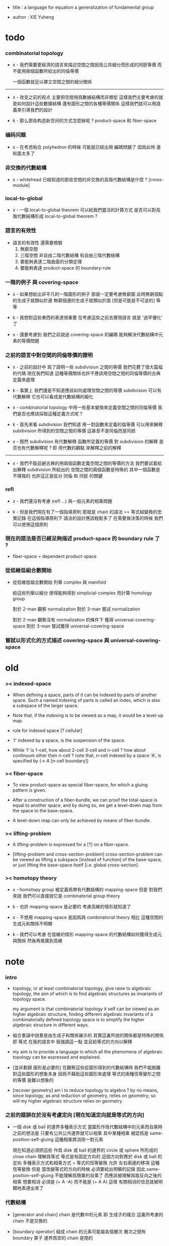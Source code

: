 - title :
  a language for equation
  a generalization of fundamental group

- author :
  XIE Yuheng

* todo

*** combinatorial topology

    - x -
      我們需要更經濟的語言來描述空間之間因爲公共細分而形成的同胚等價
      而不能用兩個函數所給出的同倫等價

      一個函數就足以建立空間之間的細分關係

    ------

    - x -
      改变之前的观点
      主要把空間視爲數據結構而非類型
      這樣我們主要考慮的就是如何設計這些數據結構
      還有圖形之間的各種等價關係
      這樣我們就可以用語義來引導我們的設計

    - k -
      那么那些构造新空间的方式怎麼辦呢 ?
      product-space 和 fiber-space

*** 编码问题

    - x -
      在考虑粘合 polyhedron 的時候
      可能就已經出現 編碼問題了
      因爲此時 邊和面太多了

*** 非交換的代數結構

    - x -
      whitehead 已經知道的那些空間的非交換的高階代數結構是什麼 ?
      [cross-module]

*** local-to-global

    - x -
      一個 local-to-global theorem 可以給我們靈活的計算方式
      是否可以對高階代數結構形成 local-to-global theorem ?

*** 語言的有效性

    - 語言的有效性 還需要檢驗
      1. 無窮空間
      2. 三階空間
         非自由二階代數結構
         和自由三階代數結構
      3. 要能夠表達二階曲面的分類定理
      4. 要能夠表達 product-space 的 boundary-rule

*** 一階的例子 與 covering-space

    - x -
      如果想給出非平凡的一階圖形的例子
      那就一定要考慮無窮圖
      此時無窮個點的生成子就類似於邊
      無窮個邊的生成子就類似於面 [但是可能是不可逆的]
      等等

    - k -
      我想對這些東西的表達很重要
      在考慮這些之前去實現語言
      就是 '過早優化' 了

    - x -
      還要考慮到 我們之前說過
      covering-space 的編碼 能夠解決代數結構中元素的等價問題

*** 之前的語言中對空間的同倫等價的證明

    - x -
      之前的設計中
      爲了證明一些 subdivision 之間的等價
      我們花費了很大篇幅的代碼
      現在我們知道
      這種等價關係也許不應該用空間之間的同倫等價的古典定義來處理

    - k -
      事實上 我們還是不知道應該如何處理空間之間的等價
      subdivision 可以有代數解釋
      它也可以看成是代數結構的細化

    - x -
      combinatorial topology 中用一些基本變換來定義空間之間的同倫等價
      我們是否也應該採取這種定義方式呢 ?

    - k -
      首先來看 subdivision
      我們知道
      用一對函數來定義的倫等價
      可以用來解釋 subdivision 所得到的空間之間的等價
      這甚至不是同倫而是同胚

    - x -
      既然 subdivision 有代數解釋
      函數所定義的等價 對 subdivision 的解釋
      是否也有代數解釋呢 ?
      即 用代數的觀點 來解釋之前的解釋

    ------

    - x -
      我們不能迴避古典的用兩個函數定義空間之間的等價的方法
      我們要試着給出解釋
      subdivision 所給出的 空間之間的兩個函數是特殊的
      其中一個函數是不降階的
      也許這正是區分 同倫 和 同胚 的關鍵

*** refl

    - x -
      我們還沒有考慮 (refl ...) 與一般元素的相乘問題

    - k -
      但是我們現在有了一個指導原則
      那就是 chain 的語法 == 等式組變換的忠實記錄
      在這個指導原則下
      語法的設計應該輕鬆多了
      在需要做決策的時候 我們可以使用這個原則

*** 現在的語法是否已經足夠描述 product-space 的 boundary rule 了 ?

    - fiber-space = dependent product-space

*** 從低維低組合數開始

    - 從低維低組合數開始
      列舉 complex 與 manifold

      給這些列舉以細分
      使得能夠得到 simplicial-complex 而計算 homology group

      對於 2-man 觀察 normalization
      對於 3-man 嘗試 normalization

      對於 2-man 觀察沒有 normalization 的條件下 獲得 universal-covering-space
      對於 3-man 嘗試獲得 universal-covering-space

*** 嘗試以形式化的方式描述 covering-space 與 universal-covering-space

* old

*** >< indexed-space

    - When defining a space, parts of it can be indexed
      by parts of another space.
      Such a named indexing of parts is called an index,
      which is also a subspace of the larger space.

    - Note that,
      if the indexing is to be viewed as a map,
      it would be a level-up map.

    - rule for indexed space [? cellular]

    - 'I' indexed by a space,
      is the suspension of the space.

    - While 'I' is 1-cell,
      how about 2-cell 3-cell and n-cell ?
      how about continuum other then n-cell ?
      note that, n-cell indexed by a space 'A',
      is specified by (-> A [n-cell boundary])

*** >< fiber-space

    - To view product-space as special fiber-space,
      for which a gluing pattern is given.

    - After a construction of a fiber-bundle,
      we can proof the total-space is equal to another space,
      and by doing so, we get a level-down map from the space to the base-space.

    - A level-down map can only be achieved by means of fiber-bundle.

*** >< lifting-problem

    - A lifting-problem is expressed for a [?] on a fiber-space.

    - [lifting-problem and cross-section-problem]
      cross-section-problem can be viewed as
      lifting a subspace [instead of function] of the base-space,
      or just lifting the base-space itself [i.e. global cross-section].

*** >< homotopy theory

    - x -
      homotopy group 被定義爲帶有代數結構的 mapping-space
      但是 對我們來說
      我們可以直接說它是 combinatorial group theory

    - k -
      也許 mapping-space 是必要的
      考慮高維的情形就知道了

    - x -
      不想用 mapping-space
      是因爲與 combinatorial theory 相比
      這種空間的生成元和關係不明顯

    - k -
      我們可以考慮 在低維的情形
      mapping-space 的代數結構如何獲得生成元與關係
      然後再推廣到高維

* note

*** intro

    - topology, or at least combinatorial topology,
      give raise to algebraic topology,
      the aim of which is to find
      algebraic structures as invariants of topology space.

      my argument is that combinatorial topology it self
      can be viewed as an higher algebraic structure,
      finding different algebraic invariants
      of a combinatorially defined topology space
      is to simplify the higher algebraic structure in different ways.

    - 組合羣論中說羣是由生成子和關係展示的
      其實這裏所說的關係都是特殊的關係 即 等式
      在我的語言中 我強調這一點
      並且給等式的方向以解釋

    - my aim is to provide a language in which
      all the phenomena of algebraic topology can be expressed and explained.

    - [並非劃歸 圖形是必要的]
      在觀察這些從圖形得到的代數結構時
      我們不能脫離對這些圖形的想象本身
      因爲不藉助這些圖形來處理
      等式的兩種恆等變形之間的等價
      是難以想象的

    - [recover geometry]
      am i to reduce topology to algebra ?
      by no means, since topology, as and reduction of geometry,
      relies on geometry;
      so will my higher algebraic structure relies on geometry.

*** 之前的錯誤在於沒有考慮定向 [現在知道定向就是等式的方向]

    - 一個 disk 或 ball 的邊界多種表示方式
      當圖形作爲代數結構中的元素而自乘時
      之前的想法是
      只要有公共公共邊界就可以相乘
      其中某種相乘 被認爲是 same-position-self-gluing
      這種相乘將消除一對元素

      現在知道必須把這些
      作爲 disk 或 ball 的邊界的 circle 或 sphere
      所形成的 close chain
      理解爲等式
      等式是有固定方向的
      這個方向對應於 disk 或 ball 的定向
      多種表示方式和相乘方式 = 等式的恆等變換
      允許 左右兩邊的移項 這種恆等變換
      但是 當改變等式的方向的時候 必須要給出明顯的記錄
      因此 same-position-self-gluing 不能理解爲簡單的自乘了
      而應該被理解爲取反向之後的相乘
      想要相消 必須是 (+ A -A) 而不能是 (+ A A)
      這樣 有關相消的信息就被明顯地表達出來了

*** 代數結構

    - [generator and chain]
      chain 是代數中的元素
      即 生成子的複合
      這裏所考慮的 chain 不是交換的

    - [boundary operator]
      組成 chain 的元素可能屬各個層次
      層次之間有 boundary 算子
      邊界爲空的 chain 是閉的

    - [adding generator as adding equation to free algebraic structure]
      disk 與 ball 是 chain 所形成的等式

    - [generator 的複合 就是 等式的融合]
      disk 與 ball 在 glue 下形成 二階或者三階 chain
      這種 glue 記錄了 一階或二階等式之間的融合 [或者形成等式組]

    - [語法難點]
      假設我們的語法是線性的
      - 一階代數中
        | 非閉合元素 | line segment | 有唯一的表達方式 |
        | 閉合元素   | circle       | 有很多表達方式   |
        | 等式       | circle       | 有很多表達方式   |
      - 二階代數中
        | 非閉合元素 | sphere with holes [disk = sphere with one hole] |
        | 閉合元素   | sphere                                          |
        | 等式       | sphere                                          |

    - [等式可以用來 rewrite chain]
      用一個等式去變換一個 chain
      利用等式來做 rewriting
      這種 rewriting 可以看成是函數的同倫
      因爲 空間 A 中的 chain 可以看成是某個空間 X 嵌入 A
      (: f (-> X A))

      如何區分 同倫變換 與 同痕變換 與 外在同痕變換

      如果這樣想
      我們就是在用高階代數中的元素[chain]來取代函數
      高階代數中的元素的性質 就反映了 空間 X 的性質
      二者之間應該有嚴格的對應

      有了函數之間的同倫等價
      那麼空間之間的同倫等價如何呢 ?
      [即 hauptvermutung 問題]

    - [同倫時維數變化的代數解釋]
      每個元素本身都蘊含着一個平凡的等式
      那就是 其與自身相等

*** 高階代數結構

    - x -
      不用過多地考慮古典的 hauptvermutung
      其實我們現在已經有了不錯的理解函數之間同倫的方式
      重要的是找到在我們的語言中解釋空間之間的等價的方式
      [其定義可能有別於 Hurewicz 的 homotopy-equivalence]
      我們要找在我們的語言中自然的等價關係
      然後看看這個等價關係在更古典的語言中的解釋

      函數空間 (-> A B) 就是 B 的具有特殊性質的 chain 的空間
      對於函數空間之間的等價
      我們也是不知道該如何定義的
      我們目前知道的只是
      元素之間的等價 和 函數之間的等價
      這二者都可以說是一階的等價

    - k -
      我想 對於空間之間的等價關係而言
      公共細分所定義的等價關係就已經夠了
      細分是有代數解釋的 [考慮 group 被細分爲 group]
      並且 把類型當作數據的時候
      細分也可以用函數來實現 [考慮二維流形的分類定理]

    - x -
      如果這樣說的話 我們其實是在用 hauptvermutung
      但是我們不知道古典意義上的 hauptvermutung 的意義是什麼
      我們不知道 爲什麼 hauptvermutung 是需要證明的
      低維時這個定理是如何被證明的 ?
      高維是這個定理爲什麼會被否定 ?
      四維時爲什麼還沒有結果 ?
      當證明 hauptvermutung 的時候 我們證明的是什麼 ?
      其構造性如何 ?
      - 既然在高維這個定理可以被否定
        那麼就是說 有另外一種定義空間之間的等價的方式
        並且在高維的時候
        這種定義 比 公共細分所做的定義 帶有的信息要多

    - k -
      但是我們也要明白
      如果採用這種方式的話
      我們就離開了同倫
      而回到了對同胚研究
      維數之間不能有變化了

    - x -
      首先 跨越維數的映射
      在我們的語言中本來就是不自然的
      其次 從等式的角度看 維數的變化也是可以解釋的
      因爲對等式的平凡的恆等變形也算是恆等變形

    - k -
      我們還需要考慮如何定義函數空間之間的等價關係

    - x -
      如果我能找到一個高階代數結構之間的等價關係
      使得它介於同倫與古典的同胚之間
      我就能證明高階同倫羣是不重要的了
      因爲同倫羣所帶有的信息
      就是同倫等價所需要的所有信息

    - k -
      首先我們已經有代數結構的細分了
      如果想要定義更強的等價
      就要允許更多的對代數結構的變換
      還有什麼可以允許的呢 ?

    - x -
      可能這種想法太刻意了
      不如想想能夠如何模仿 homology group
      來給我們的高階代數結構做去類型化與交換化
      我們可以試着找出同調羣無法區分的空間
      然後以新的方式弱化代數結構
      使得如此獲得的代數結構之間的同構問題可解
      並且能夠區分那些同調羣無法區分的空間

    - k -
      如果我們的理論與語言有效的話
      我們應該能自己構造出很多這種空間
      不用 knot 而用 polyhedron

*** 計數

    - x -
      語法和語義之間的關係在於
      多種語法可以描述同樣的數據

      [問題 1]
      當以一種語法描述出數據之後
      根據數據本身 可以生成出
      所有可能的描述這個數據的語法
      試着做一些窮舉
      然後看看有沒有正規形式

      [問題 2]
      如果要用有向圖來實現這些數據
      那麼如何判斷兩個數據是否相等呢 ?

    - k -
      我發現
      只要能想象出圖形
      就是能在程序語言中用數據結構實現它們
      因此 '語義' 一詞
      就機器實現而言
      也就人的想象而言

*** 等價

    - x -
      an equation is the boundary of a chain
      a chain is the record of the formation of an equation

      用等式進行 rewrite = chain 之間的同倫
      等式可能是 (refl ...) 經過移項得到的
      這樣
      這種等式稱作是非本質的 它們所給出的變換也稱作是非本質的

      一個 n+1 階 chain 是一個 n 階等式
      這個等式本身也可以給以移項變換

*** fiber

    - x -
      高於維數階的同倫羣
      也許只能被理解爲 fiber-space
      而不能被理解爲 chain group

*** function as chain group

    - x -
      此時 function 的同倫變換就按古典的定義
      (-> (* X I) Y)
      但是如何把它 與 chain 的同倫變換相容呢 ?
      後者是 用等式進行轉寫

*** 同倫類

    - x -
      mobius-band 與 cylinder 有相同的同倫類型
      但是 它們的二階代數結構不同

      mobius-band 的非平凡二階元素只有一個
      cylinder 的非平凡二階元素於整數對應

    - k -
      但是 我們如何定義代數結構之間的等價來形成空間的代數不變量呢 ?

    - x -
      對於上面兩個例子
      首先我們發現 相乘方式是固定的
      這就類似於古典的代數結構
      我們需要更多的例子

* 一維自由代數結構 / 1 dimensional free algebraic structure

  - 首先我們有很多點
    點之間有很多被標記以方向的邊 稱爲有向邊
    我們可以認爲這樣一個圖是一個代數結構 稱爲 free-groupoid
    有向邊爲生成子
    生成子相乘可以得到這個代數中的一般元素

    代數的元素之間有等式
    比如平凡的等式 (= a a)

    沿着一條有向邊走 過去又馬上走回來 就等同於留在原地
    這樣我們就得到了一個看似非平凡的等式 (= (+ a (- a)) (+))
    我們可以說這是一種消去
    當 (+ a (- a)) 出現時它們可以被消除

    但是我們發現 (= a a) 與 (= (+ a (- a)) (+)) 其實是同一個等式
    因爲經過移項 二者之間可以相互轉化
    這就是等式的恆等變形

    或者我們可以說
    對於代數中的每個元素
    我們都能形成平凡的等式
    #+begin_src scheme
    (: (refl a) (= a a))
    (: (refl (+ a b)) (= (+ a b) (+ a b)))
    #+end_src

    我們還可以利用移項來對這些等式進行恆等變形
    即 基本恆等變形
    #+begin_src scheme
    (: (refl a) (= a a))
    (: (+ (refl a) (=> a)) (= (+ a (- a)) (+)))
    (: (+ (refl a) (=< a)) (= (+ (- a) a) (+)))
    (: (+ (refl a) (>= a)) (= (+) (+ a (- a))))
    (: (+ (refl a) (<= a)) (= (+) (+ (- a) a)))
    #+end_src

    一般的規則如下
    #+begin_src scheme
    (: =< (-> [<::> = <::>] [(- <:) <::> = :>]))
    (: => (-> [<::> = <::>] [<::> (- :>) = <:]))
    (: <= (-> [<::> = <::>] [:> = (- <:) <::>]))
    (: >= (-> [<::> = <::>] [<: = <::> (- :>)]))

    (: =< (-> (= (+ <: :>)
                 (+ <: :>))
              (= (+ (- <:) <: :>)
                 (+ :>))))

    (: => (-> (= (+ <: :>)
                 (+ <: :>))
              (= (+ <: :> (- :>))
                 (+ <:))))

    (: <= (-> (= (+ <: :>)
                 (+ <: :>))
              (= (+ :>)
                 (+ (- <:)) <: :>)))

    (: >= (-> (= (+ <: :>)
                 (+ <: :>))
              (= (+ <:)
                 (+ <: :> (- :>)))))
    #+end_src

    我們可以說這些是同一個元素
    只不過我們用來表達這些元素的語言是線性的
    所以對同一個元素 產生了不同的表達方式
    當把形式語言實現爲程序語言的時候
    我們可以寫一些檢查器
    來幫助我們判斷 某些式子是否是同一個東西的不同表達方式

    等式可以用來轉寫代數結構中的元素
    平凡的等式 和 平凡的等式經過移項變形而得到的等式
    所形成的轉寫都是平凡的
    這些轉寫不用記錄 直接讓機器處理就好

    - 也就是說我們可以自由的消去相鄰的互逆的元素
      但是這是不應該被允許的
      因爲 消去互逆的項與否 整個 chain 的邊界就改變了
      而 chain 要能被看作是 對邊界之成爲當前這樣的邊界 的忠實記錄
      邊界就是等式組 chain 是對等式組的變換的記錄

    - 但是如果這些平凡的轉寫不能讓機器自動處理
      那麼表達移項的語法可能就非常複雜了

    - 之所以這樣說是因爲
      把移項理解爲了 先在等式兩邊同時乘以某個元素
      然後再消去相鄰的項
      (a b = c)
      (a b -b = c -b)
      (a = c -b)
      只要拋棄這種觀點就行了

    - 核心的想法是
      chain 的語法是對等式組變換的忠實記錄
      即 所有關於變化的信息 都要被明顯的語法表達出來

    說這個代數結構是 free-groupoid
    說其 'free' 就在於除了這些利用 'refl' 生成的平凡等式之外
    沒有別的等式了

* 一維非自由代數結構  / 1 dimensional non-free algebraic structure

  - 添加一些別的等式 free-groupoid 就變成了 groupoid
    首先我們發現 (= (+ b0 b1) (+ b1 b0))
    是不能由平凡等式經過基本恆等變形來得到的
    我們可以把這個等式添加到我們的代數結構中來
    #+begin_src scheme
    (: c0 (= (+ b0 b1) (+ b1 b0)))
    #+end_src

    添加的時候給以了名字
    每次想要使用這個等式的時候
    我們就用這個名字做記錄

    我們還可以再添加一個
    #+begin_src scheme
    (: c1 (= (+ b0 b1) (+ b1 b0)))
    #+end_src
    雖然二者作爲等式是相同的
    但是在用於轉寫時
    二者的性質可能不同
    比如 二者消耗的能量可能不是一個數量級的
    或者 二者消耗的能源類型不同
    或者 二者消耗的時間不是一個數量級的

    比如我們還可以引入
    #+begin_src scheme
    (: c (= b0 b0))
    #+end_src
    雖然它的作用效果是平凡的
    但是它與平凡的等式 (refl b0) 是不同的

    我們假設每個這樣的引入
    所引入的都是與之前等式不同的新等式

    我們可以想象 (+ b0 b1) 是某個分子結構
    我們發現了一種物質 c0 利用這個物質 和某種處理方式
    我們能把 (+ b0 b1) 變成 (+ b1 b0)
    之後我們又發現了 另一種類似的物質 c1 也有類似的效果
    等等

    這樣等式對元素所做的變化 就能被實體化
    動詞的名詞化 就是爲了記錄
    爲了能夠把動詞所代表的變化當作名詞一樣來處理
    反向的等式就是反物質
    等等

    這些等式也可以用來轉寫一階代數結構中的元素
    這些等式也可以進行移項這種恆等變形
    如果只在乎把 (+ b0 b1) 變爲 (+ b1 b0)
    那麼使用 c0 和 c1 那個都無所謂

    並且我們可以把兩個等式融合來得到新的等式
    我們要設計語法來記錄等式的融合
    並且 融合兩個等式之後再作用 與 相繼的作用兩個等式 必須是等價的

* 類比化學語言

  - 我們可以把上面的類比加以系統發展
    用以理解高階代數中的現象

    物質
    物質之間的轉化
    轉化是利用高階的物質完成的
    反物質
    等等

* 二階空間

  - 我們發現
    1. 等式有逆元素
    2. 兩個等式如果有相同的元素
       就可以利用元素代入來將兩個等式融合爲一個
       這種融合就像是代數結構中的乘法

    這樣我們就有了一個二階的代數結構 稱其爲 2-complex
    我們可以把一階時候的術語統一一下
    稱之前的 free-groupoid 爲 1-complex
    這樣 1-complex 之 'free' 就在於 其中沒有非平凡二階元素

    就像一階情形一樣
    首先我們要找到 基本恆等變形
    這些恆等變形 當然就是 (refl c0) 之類的平凡等式 經過移項獲得的
    我們需要設計語法來描述這些信息

* 選取例子以驗證語言的有效性

*** intro

    - 邊數很少的 polygon
      面數很少的 polyhedron
      的所有可能
      然後以它們爲基礎看各種算法作用於它們的效果

    - 用正多面體來形成簡單的例子
      對稱性越強的圖形
      編碼所用的信息就越少

    - 那麼這首先將引出一個計數問題
      通過計數我們可以估計問題的複雜性
      首先我們要確定
      有多少由 n-gon 或 n-hedron 構造 manifold 的方式

*** >< how to enumerate n-gon and n-hedron ?

    - ><

*** 2-complex formed by gluing the edges of one n-gon together

***** 2-gon

      #+begin_src scheme
      (type space
        (: a0 a1 (@ <>))
        (: b0 b1 (= a0 a1))
        (: c0 (= b0 b1)))

      (note glue b1 to b0)

      (type space (note S2)
        (: a0 a1 (@ <>))
        (: b0 (= a0 a1))
        (: c0 (= b0 b0)))

      (note glue a1 to a0)

      (type space (note pseudo-manifold)
        (: a0 (@ <>))
        (: b0 (= a0 a0))
        (: c0 (= b0 b0)))

      (note cut b0 to b0 and b1)

      (type space
        (: a0 (@ <>))
        (: b0 b1 (= a0 a0))
        (: c0 (= b0 b1)))

      (note glue b1 to (- b0))

      (type space (note projective space)
        (: a0 (@ <>))
        (: b0 (= a0 a0))
        (: c0 (= b0 (- b0))))
      #+end_src

***** cut 和 glue

      - x -
        施行上面這個 cut 和 glue 操作的條件是什麼 ?
        雖然這些操作是不同胚的
        但是也應該把它們加到語言中來

      - k -
        在窮舉 n-gon 所形成的 complex 的時候
        cut 與 glue 這兩個操作可以形成一個 complex 之間的有向圖

***** the neighborhood function

      #+begin_src scheme
      (define S2
        (type space
          (: a0 a1 (@ <>))
          (: b0 (= a0 a1))
          (: c0 (= b0 b0))))

      (topological-equivalent
       (neighborhood S2/a0)
       (type neighborhood-space
         (: b0 (@ <>))
         (: c0 (= b0 b0))))

      (define PS2
        (type space
          (: a0 (@ <>))
          (: b0 (= a0 a0))
          (: c0 (= b0 b0))))

      (topological-equivalent
       (neighborhood PS2/a0)
       (type neighborhood-space
         (: b0 (@ <>))
         (: (- b0) (@ <>))
         (: c0 (= b0 b0))
         (: (+ c0 (=< b0) (>= b0)) (= (- b0) (- b0)))))
      #+end_src

***** >< 4-gon

      #+begin_src scheme

      #+end_src

*** 3-complex formed by gluing the faces of one n-hedron together

***** ><

      #+begin_src scheme
      (type space
        ()
        )
      #+end_src

* 二維空間的例子

*** mobius-band

    #+begin_src scheme
    (define mobius-band
      (type space
        (: a0 a1 (@ <>))
        (: b0 (= a0 a1))
        (: b1 (= a1 a0))
        (: b2 (= a0 a1))
        (: c0 (= (+ b0 b1) (+ b2 (- b0))))))

    (: c0                   (= (+ b0 b1) (+ b2 (- b0))))
    (: (+ c0 (=< b2))       (= (+ (- b2) b0 b1) (- b0)))
    (: (- c0)               (= (+ b2 (- b0)) (+ b0 b1)))
    (: (+ (- c0) (<= b2))   (= (- b0) (+ (- b2) b0 b1)))

    (: (+ c0 (=< b2)
          (- c0) (<= b2))
       (= (+ (- b2) b0 b1) (+ (- b2) b0 b1)))

    (: (refl c0)
       (= c0
          c0))

    (: [(refl c0) (=> c0)]
       (= (+ c0 (=< b2)
             (- c0) (<= b2))
          (+)))
    #+end_src

*** cylinder

    #+begin_src scheme
    (define cylinder
      (type space
        (: a0 a1 (@ <>))
        (: b0 (= a0 a1))
        (: b1 (= a1 a1))
        (: b2 (= a0 a0))
        (: c0 (= (+ b0 b1) (+ b2 b0)))))

    (: c0                   (= (+ b0 b1) (+ b2 b0)))
    (: (+ c0 (=< b2))       (= (+ (- b2) b0 b1) b0))
    (: (+ c0 (>= b1))       (= b0 (+ b2 b0 (- b1))))

    (: (- c0)               (= (+ b2 b0) (+ b0 b1)))
    (: (+ (- c0) (<= b2))   (= b0 (+ (- b2) b0 b1)))

    (: (+ c0 (=< b2)
          (- c0) (<= b2))
       (= (+ (- b2) b0 b1)  (+ (- b2) b0 b1)))

    (: (+ c0 (=< b2)
          c0 (>= b1))
       (= (+ (- b2) b0 b1) (+ b2 b0 (- b1))))

    (define dehn-twist
      (lambda (-> cylinder cylinder)
        (-> a0 a0)
        (-> a1 a1)
        (-> b1 b1)
        (-> b2 b2)
        (-> b0 (+ b0 b1))
        (-> c0 (:> (= (+ b0 b1) (+ b2 b0)))
            (+ (+ c0 (=< b2) (=< b0) (:> (= (+ (- b0) (- b2) b0 b1) (+)))
                  (refl b1) (>= b1) (:> (= (+) (+ b1 (- b1)))))
               (:> (= (+ (- b0) (- b2) b0 b1)
                      (+ b1 (- b1))))
               (<= (- b0)) (<= (- b2)) (=> (- b1))
               (:> (= (+ b0 b1 b1) (+ b2 b0 b1)))))))

    (define dehn-twist
      (lambda (-> cylinder cylinder)
        (-> a0 a0)
        (-> a1 a1)
        (-> b1 b1)
        (-> b2 b2)
        (-> b0 (+ b0 b1))
        (-> c0 (+ (+ c0 (=< b2) (=< b0) (refl b1) (>= b1))
                  (<= (- b0)) (<= (- b2)) (=> (- b1))))))

    (note 可以發現這種嚴格的移項語法太複雜了
          對於代入以融合等式而言
          我們只需要指出
          (1 就那個元素代入)
          (2 就那個位置代入))

    (note 但是我們至少有了一種有效的底層語法
          也許這些高層的語法可以被實現爲二元函數
          [移項都是一元函數])

    (note 我們是否已經得到了最細的底層語法 ?)

    (note (+ c0 (refl b1)) 與 c0 是否是相等的 ?
          我想應該是不相等的
          因爲它們是 2 階 chain
          而沒有三階 等式能夠把其中的一個轉化爲另一個
          因爲這裏有的只是三階的非本質等式
          比如 (: (refl (refl b1)) (= (refl b1) (refl b1)))
          它是不能消去 (refl b1) 的
          假設有消去 (refl b1) 的等式 x
          那麼它的就是 (: x (= (refl b1) (+)))

          沒有等式來轉寫它們
          它們就不同倫等價)
    #+end_src

*** sphere

    #+begin_src scheme
    (define sphere
      (type space
        (: a0 a1 (@ <>))
        (: b0 (= a0 a1))
        (: c0 (= b0 b0))))

    (define sphere
      (type space
        (: a0 a1 a2 (@ <>))
        (: b0 (= a0 a1))
        (: b1 (= a1 a2))
        (: c0 (= (+ b0 b1) (+ b0 b1)))))
    #+end_src

*** solid-tetrahedron

    - the following description will break
      the beautiful symmetry of solid-tetrahedron,
      only by this way,
      can we express each symmetry by a homeomorphism
      from the solid-tetrahedron to itself.

    #+begin_src scheme
    (define solid-tetrahedron
      (type space
        (: a0 a1 a2 a3 (@ <>))
        (: b01 (= a0 a1))
        (: b02 (= a0 a2))
        (: b03 (= a0 a3))
        (: b12 (= a1 a2))
        (: b13 (= a1 a3))
        (: b23 (= a2 a3))
        (: c012 (= (+ b01 b12) b02))
        (: c123 (= (+ b12 b23) b13))
        (: c013 (= (+ b01 b13) b03))
        (: c023 (= (+ b02 b23) b03))
        (: d1234
           (= (+ (- c012) (=< b01)
                 c123 (>= b23)
                 (<= (- b01))
                 (=> (- b23)))
              (+ (- c013)
                 c023 swap))
           (note
             (= (+ (- c012) (=< b01)
                   (:> (= (+ (- b01) b02) b12))
                   c123 (>= b23)
                   (:> (+ (= (+ (- b01) b02) b12)
                          (= b12 (+ b13 (- b23))))
                       (= (+ (- b01) b02) (+ b13 (- b23))))
                   (<= (- b01))
                   (=> (- b23))
                   (:> (= (+ b02 b23) (+ b01 b13))))
                (+ (- c013)
                   (:> (= b03 (+ b01 b13)))
                   c023 swap
                   (:> (+ (= (+ b02 b23) b03)
                          (= b03 (+ b01 b13)))
                       (= (+ b02 b23) (+ b01 b13)))))))))
    #+end_src

* map, product-space, equivalent between maps

*** map and continuity-check

    - For level-same maps, the rule for continuity-check is simple.
      Suppose we have map (: f (-> A B)),
      and 'p' is a n-dim part of 'A'.

      continuity-check is simply
      #+begin_src scheme
      (= [p f boundary] [p boundary f])
      ;; or
      (: [p f] [p boundary f])
      #+end_src

      i.e. how the boundary of 'p' is mapped to 'B' by 'f',
      will constrain how 'p' can be mapped to 'B' by 'f'.

    - Since a map has many levels.

    - 兩個空間 A B 之間的映射可以被理解爲
      B 中的一組 chain
      其中每個 chain 被 A 中的生成子命名
      並且生成子的邊界給 B 中的這一組 chain 的選取加以了限制

    - 也可以被理解 aristotle 對連續體的解釋

    - 映射的複合
      就是對 chain 的雙重限制

    - 映射是一个 limited chain
      映射之間的同倫是 等式對 limited chain 的轉寫

    - x -
      某個函數可以看成是
      限制對 chain 所施行的代數操作
      這類似於羣的同態定理

      考慮羣同態 (: f (-> G1 G2))
      (~~ (/ G1 (ker f)) (img f))

      考慮連續函數 (: f (-> A B))
      它被理解爲 B 中的 chain
      但是 A 的形式限制了 chain 的性質
      並且 (ker f) 是 A 中那些被放棄不用的 對 chain 的限制
      [有很多的限制方式 但是我放棄使用其中一些]

*** product-space

    #+begin_src scheme
    (note There can be many ways by which we can compose new spaces,
          each of such way must shows
          1. what are the parts of the space ?
          2. what are the boundarys of the parts ?)

    ;; the rule of product-space
    (: (* a b) (= (* a boundary b) (* a b boundary)))

    (define I
      (type space
        (: i0 i1 (@ <>))
        (: i01 (= i0 i1))))

    (: (* i01 i0)
       (+ (* i01 boundary i0)
          (* i01 i0 boundary))
       (:>
        (+ (* (= i0 i1) i0))
        (+ (= (* i0 i0) (* i1 i0)))))

    (: (* i01 i01)
       (+ (* i01 boundary i01)
          (* i01 i01 boundary))
       (:>
        (+ (* (= i0 i1) i01)
           (* i01 (= i0 i1)))
        (+ (= (* i0 i01) (* i1 i01))
           (= (* i01 i0) (* i01 i1)))
        (= (+ (* i0 i01) (* i01 i1))
           (+ (* i01 i0) (* i1 i01)))))


    (: (* i01 i0) (= (* i0 i0) (* i1 i0)))
    (: (* i1 i01) (= (* i1 i0) (* i1 i1)))
    (: (* i01 i1) (= (* i0 i1) (* i1 i1)))
    (: (* i0 i01) (= (* i0 i0) (* i0 i1)))
    (: (* i01 i01) (= (+ (* i01 i0) (* i1 i01))
                      (+ (* i01 i1) (* i0 i01))))


    (note A function of type (-> (* I I) X)
          can be defined as follow)

    (define f
      (lambda (-> (* I I) X)
        (with (-> (* (@ I) (@ I)) (@ X))
          (-> (* i0 i0) ...)
          (-> (* i0 i1) ...)
          (-> (* i1 i0) ...)
          (-> (* i1 i1) ...))
        (with (-> (* (0 i0 i1) (@ I) %:i)
                  (0 (* i0 :i) <>
                     (* i1 :i) <>))
          (-> (* (1 i01) i0) ...)
          (-> (* (1 i01) i1) ...))
        (with (-> (* (@ I) %:i (0 i0 i1))
                  (0 (* :i i0) <>
                     (* :i i1) <>))
          (-> (* i0 (1 i01)) ...)
          (-> (* i1 (1 i01)) ...))
        (with (-> (* (0 i0 i1) %:p0
                     (0 i0 i1) %:p1)
                  (1 (* (1 :p0) i0) <>
                     (* i1 (1 :p1)) <>
                     (* (1 :p0) i1) <> rev
                     (* i0 (1 :p1)) <> rev))
          (-> (* (1 i01) (1 i01)) ...))))

    (define f
      (lambda (-> (* I I) X)
        (with (-> (* (@ I) (@ I)) (@ X))
          (-> (* i0 i0) ...)
          (-> (* i0 i1) ...)
          (-> (* i1 i0) ...)
          (-> (* i1 i1) ...))
        (with (-> (* (= i0 i1) (@ I) %:i)
                  (= (+ (* i0 :i) <>)
                     (+ (* i1 :i) <>)))
          (-> (* i01 i0) ...)
          (-> (* i01 i1) ...))
        (with (-> (* (@ I) %:i (= i0 i1))
                  (= (+ (* :i i0) <>)
                     (+ (* :i i1) <>)))
          (-> (* i0 i01) ...)
          (-> (* i1 i01) ...))
        (with (-> (* (= i0 i1) %:p0
                     (= i0 i1) %:p1)
                  (= (+ (* :p0 i0) <>
                        (* i1 :p1) <>)
                     (+ (* :p0 i1) <>
                        (* i0 :p1) <>)))
          (-> (* i01 i01) ...))))
    #+end_src

*** note

    - x -
      1. 元素和元素的乘積 記以 (* a b)
      2. 乘積的邊界公式爲 (+ (* [a boundary] b) (* a [b boundary]))
      3. [a boundary] 是一個等式 而 b 是一個 chain

      因此我們需要 等式 與 chain 相 product
      但是如果簡單地把 (* ...) 分配給等式的兩邊
      所得到的等式就不滿足等式的條件了

    - k -
      所以邊界公式是錯誤的
      正確的格式應該是 (: (* a b) (= (+ ...) (+ ...)))
      但是我們不能直接用 [a boundary]
      而應該有函數[或語法]來取 [a boundary] 的等式的左右兩邊

    - x -
      #+begin_src scheme
      (: (* a b) (= (+ (* (lhs a) b) (* a (rhs b)))
                    (+ (* a (lhs b)) (* (rhs a) b))))
      ;; thus
      (: (* i01 i01)
         (= (+ (* (lhs i01) i01) (* i01 (rhs i01)))
            (+ (* i01 (lhs i01)) (* (rhs i01) i01)))
         (= (+ (* i0 i01) (* i01 i1))
            (+ (* i01 i0) (* i1 i01))))
      #+end_src

      但是
      與其說這是一個一般的邊界公式
      不如說這是專門描述 (* i01 i01) 的邊界的

    - k -
      #+begin_src scheme
      (: (* (* i01 i01) i01)
         (= (+ (* (lhs (* i01 i01)) i01) (* (* i01 i01) (rhs i01)))
            (+ (* (* i01 i01) (lhs i01)) (* (rhs (* i01 i01)) i01)))
         (= (+ (* (+ (* i0 i01) (* i01 i1)) i01) (* (* i01 i01) i1))
            (+ (* (* i01 i01) i0) (* (+ (* i01 i0) (* i1 i01)) i01)))
         (= (+ (* i0 i01 i01) (* i01 i1 i01) (* i01 i01 i1))
            (+ (* i01 i01 i0) (* i01 i0 i01) (* i1 i01 i01))))

      (: (* i01 (* i01 i01))
         (= (+ (* (lhs i01) (* i01 i01)) (* i01 (rhs (* i01 i01))))
            (+ (* i01 (lhs (* i01 i01))) (* (rhs i01) (* i01 i01))))
         (= (+ (* i0 (* i01 i01)) (* i01 (+ (* i01 i0) (* i1 i01))))
            (+ (* i01 (+ (* i0 i01) (* i01 i1))) (* i1 (* i01 i01))))
         (= (+ (* i0 i01 i01) (* i01 i01 i0) (* i01 i1 i01))
            (+ (* i01 i0 i01) (* i01 i01 i1) (* i1 i01 i01)))
         ;; different from
         (= (+ (* i0 i01 i01) (* i01 i1 i01) (* i01 i01 i1))
            (+ (* i01 i01 i0) (* i01 i0 i01) (* i1 i01 i01))))
      ;; thus (* ...) is not associative
      #+end_src

    - x -
      我們需要仔細對比 (* (* I I) I) 與 (* I (* I I))
      因爲上面的二階 (+ ...) 中沒有二階元素相乘細節

      也許這種語法是不對的
      也許我的想法錯了

      但是
      想象一下這樣一個語言
      它可以用來描述拓撲空間
      可以把這些空間當成數據來處理
      可以把這些空間當成類型而取其中的元素
      等等
      我不可能放棄這樣一個語言

    - k -
      但是沒有 (+ ...) 的細節是不行的
      對於一階元素可以 但是對於二階元素不行
      想要得到一個一般的乘積元素的邊界規則
      我們就要生成 (+ ...) 的細節

*** extension-problem

    - An extension-problem is expressed for a partial-map on a subspace.

    - To solve an extension-problem
      is to extend a partial map to a total-map step by step,
      while maintain the continuity of the map.

    - A partial-map is a map defined on subspace of a space.

    - The subspace relation between spaces is encoded by parts.

    - Suppose 'A' is a subspace of 'X'
      the following is to extend a partial-map 'g'
      to a total-map 'f'
      #+begin_src scheme
      (let ([g (lambda (-> A Y) ...)])
        (define f
          (lambda (-> X Y)
            (extend-from g)
            ...)))
      #+end_src

*** equality

    - With product-space and extension-problem,
      we can define equality between two functions
      as the extension-problem for certain kind of product-space.

    - Suppose (: [f0, f1] (-> A B)),
      to proof (~ f0 f1),
      we need to extend a partial-map of type (-> (* A I) B)
      #+begin_src scheme
      (let ([f0 (lambda (-> A B) ...)]
            [f1 (lambda (-> A B) ...)])
        (lambda (-> (* A I) B)
          (extend-from
            (lambda (-> (* A (list i0 i1)) B)
              (-> (* :a i0) [:a f0])
              (-> (* :a i1) [:a f1])))
          ...))
      #+end_src

    - With the equality between functions,
      we can define the equality between space.

    - Suppose 'A' and 'B' are two spaces,
      to proof (~~ A B),
      is to find (: f (-> A B)) and (: g (-> B A))
      and to proof (~ [f g] [A id]) and (~ [g f] [B id])
      #+begin_src scheme
      (lambda (-> (* A I) A)
        (extend-from
          (lambda (-> (* A (list i0 i1)) A)
            (-> (* :a i0) [:a f g])
            (-> (* :a i1) :a)))
        ...)

      (lambda (-> (* B I) B)
        (extend-from
          (lambda (-> (* B (list i0 i1)) B)
            (-> (* :b i0) [:b g f])
            (-> (* :b i1) :b)))
        ...)
      #+end_src

* subdivision

  #+begin_src scheme
  (define sphere-1
    (type space
      (: b (@ <>))
      (: loop (= b b))))

  (define bool
    (type space
      (: #f #t (@ <>))))

  (define bool-suspend
    (type space
      (: n s (@ <>))
      (: m (-> bool (= n s)))))

  (lambda (subdivision sphere-1 bool-suspend)
    (with (-> (@ sphere-1) (@ bool-suspend))
      (-> b n))
    (with (-> (= b b) (= n n))
      (-> loop (+ #f m (- #t m)))))

  (define sphere-2
    (type space
      (: b2 (@ <>))
      (: surf (1 b2 refl))))

  (define bool-suspend-suspend
    (type space
      (: n2 s2 (@ <>))
      (: m2 (-> bool-suspend (= n2 s2)))))

  (: (+ n m2) (= n2 s2))
  (: (+ s m2) (= n2 s2))
  (: (+ #f m m2) (= (+ n m2) (+ s m2)))
  (: (+ #t m m2) (= (+ n m2) (+ s m2)))

  (lambda (subdivision sphere-2 bool-suspend-suspend)
    (with (-> (@ sphere-2) (@ bool-suspend-suspend))
      (-> b2 n2))
    (with (-> (1 b2 refl) (1 n2 refl))
      (-> surf
          (+ #f m m2 (1 n m2 s m2 rev)
             #t m m2 (1)))))
  #+end_src

* 三維空間的例子

* 三維空間之間的映射

* neighborhood 與 幾何 [recover geometry]

  - x -
    如果想要引入 neighborhood 的概念
    那麼是否也要同時引入 幾何 呢 ?
    如果要的話
    那麼所有的線都應該理解爲空間中的直線[測地線]
    而所有的面都應該理解爲空間中的什麼 ?

  - k -
    使用 neighborhood 的意義在於有限覆蓋定理
    但是我們所定義 neighborhood 的方式
    目前只是爲了把它聯繫於 用邊界所定義的連續性

  - x -
    我想我們必須引入幾何了

  - k -
    我想你之所以這樣說
    是因爲當考慮到有限覆蓋的時候
    就像是給了圖形以座標系

  ------

  - 假設使用降維的 neighborhood
    在取點的 neighborhood 的時候
    這一點在邊中的所有出現都將稱爲新的點

    具體的規則與語法是什麼 ?

* >< 忘記高階代數結構中的某些信息就得到同調理論

*** 引

    - 如何解釋 S2 的三階同倫羣爲非平凡羣 ?
      一個非平凡羣的 abelianization 可以是平凡羣嗎 ?

    - 只能解釋爲 兩個平凡等式 可能不等價

*** 規則

    - 說 homology group 是 高階代數的 abelianization
      首先要取 高階代數的 close chain

    - 經過 abelianization 之後
      邊界爲 0 的 k 階生成子是 k 階同調羣的元素
      k+1 階生成子給出 k 階同調羣中元素之間的等式

      - 只取生成子是不夠的
        因爲不閉的生成子 可能複合爲閉的元素

    - 高階代數中的 chain 經過 abelianization
      不能給出 homology theory 中的所有 chain

    - 也可以在簡化的時候不打散所有的碎片
      保持其中部分相連

*** 例子

    #+begin_src scheme
    (: abelianization (-> space homology-space))

    (note homology-space reuse syntax such as (: ...) and (+ ...))

    (define S2
      (type space
        (: a0 a1 (@ <>))
        (: b0 (= a0 a1))
        (: b1 (= a1 a0))
        (: c0 (= (+ b0 b1) (+ b0 b1)))))

    (homological-equivalent
     (abelianization S2)
     (type homology-space
       (: a0 a1 (@ <>))
       (: b0 (+ a0 (- a1)))
       (: b1 (+ a1 (- a0)))
       (: c0 (+))))

    (note S2 :: Z 0 Z)

    (define P2
      (type space
        (: a0 a1 (@ <>))
        (: b0 (= a0 a1))
        (: b1 (= a1 a0))
        (: c0 (= (+ b0 b1) (+ (- b1) (- b0))))))

    (homological-equivalent
     (abelianization P2)
     (type homology-space
       (: a0 a1 (@ <>))
       (: b0 (+ a0 (- a1)))
       (: b1 (+ a1 (- a0)))
       (: c0 (+ b0 b1 b1 b0))))

    (note P2 :: Z Z/2 0)

    (define T2
      (type space
        (: a0 (@ <>))
        (: b0 b1 (= a0 a0))
        (: c0 (= (+ b0 b1) (+ b1 b0)))))

    (homological-equivalent
     (abelianization T2)
     (type homology-space
       (: a0 (@ <>))
       (: b0 b1 (+))
       (: c0 (+))))

    (note T2 :: Z Z+Z Z)

    (define K2
      (type space
        (: a0 (@ <>))
        (: b0 b1 (= a0 a0))
        (: c0 (= (+ b0 b1) (+ b1 (- b0))))))

    (homological-equivalent
     (abelianization K2)
     (type homology-space
       (: a0 (@ <>))
       (: b0 b1 (+))
       (: c0 (+ b0 b0))))

    (note K2 :: Z Z+Z/2 0)
    #+end_src

* 獲得拓撲不變量

*** 引

    - 取閉合的鏈
      是否就能簡化代數結構而得到能力更強的拓撲不變量呢 ?

      我想問題應該劃歸爲
      當限制 代數中的元素爲 閉合的鏈時
      可否得到對這些元素的更高效的編碼 ?
      能否把這個代數結構化簡到正規形式 ?

      曲面的分類定理 可否被表達爲 對這個代數結構的化簡 ?
      一維的時候 我們可以把這個代數結構化簡成基本羣
      [我們要形成等價的定理 但是表達方式已經不一樣了]
      二維的時候 二階同倫羣是不夠的
      只考慮零虧格的曲面嵌入三維空間是不夠的
      還需要考慮高虧格的曲面嵌入三維空間
      三維空間中可能有高虧格的洞

*** 基本羣的另一種表示方式

    - 我們可以說兩個圈相加
      而不必說兩個圈相加而得到一個圈

*** 簡化代數結構的方法

    - 同倫的閉合鏈產生與對代數結構的過度細分
      找出同倫的鏈然後融合細分中的部分
      就能化簡代數結構

* >< 覆蓋空間 與 元素的等價問題

  - x -
    fundamental-group of surface =
    group of covering-transformation of universal-covering-space of surface
    這個等價如何推廣到高維代數 ?

  - k -
    首先我們看到推廣的可能的時候
    並不是從這個角度考慮的
    這在於 path 的邊界 形成一個點到點的[可逆]映射
    而 disk 的邊界 不能形成點到點的映射
    它所形成的是 很多邊之間的[可逆]關係

    我們想的其實還不是 點到點的可逆變換
    而是 給定 起點的時候 path 與終點對應 [降維]

  - x -
    groupoid 也可以 acting on covering-space
    只不過 covering-transformation 要加上類型

    branched-covering 使得 path lifting 不唯一

    帶有 一階洞 的 covering
    不同的 loop 經過 lifting
    可能給出 covering-space 中的同一個終點
    [因爲 covering-space 中可能有不可收縮的 loop]

    也就是說
    一個使得點變多
    一個使得點變少
    只有 universal-covering-space 的點是與 path 一一對應的

* >< 用沒有一階洞的一階無窮複形覆蓋一般一階複形

* >< 用沒有二階洞的二階無窮複形覆蓋一般二階複形

  - 此時有必要使用 branched-covering
    我們可以試試找一個 branched-covering of torus
    看看這個 branched-covering 能否解決 torus 的字問題

* >< 曲面分類定理的形式化
